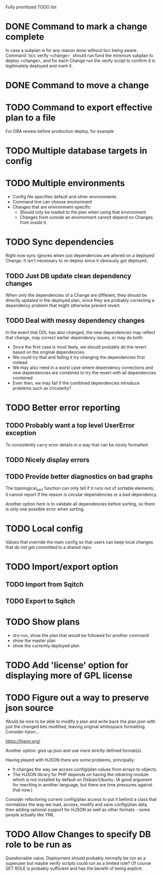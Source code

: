 
Fully prioritized TODO list

* DONE Command to mark a change complete
CLOSED: [2016-05-21 Sat 13:41]

In case a subplan is for any reason done without ticc being aware.
Command `ticc verify <change>` should run fund the minimum subplan to
deploy <change>, and for each Change run the verify script to confirm
it is legitimately deployed and mark it.

* DONE Command to move a change
CLOSED: [2016-05-04 Wed 00:12]

* TODO Command to export effective plan to a file

For DBA review before production deploy, for example

* TODO Multiple database targets in config

* TODO Multiple environments

- Config file specifies default and other environments
- Command line can choose environment
- Changes that are environment-specific
  - Should only be loaded to the plan when using that environment
  - Changes from outside an environment cannot depend on Changes from
    inside it.

* TODO Sync dependencies

Right now sync ignores when just dependencies are altered on a
deployed Change. It isn't necessary to re-deploy since it obviously
got deployed.

** TODO Just DB update clean dependency changes

When only the dependencies of a Change are different, they should be
directly updated in the deployed plan, since they are probably
correcting a dependency problem that might otherwise prevent revert.

** TODO Deal with messy dependency changes

In the event that DDL has also changed, the new dependencies may
reflect that change, may correct earlier dependency issues, or may do
both:

- Since the first case is most likely, we should probably do the
  revert based on the original dependencies
- We could try that and failing it try changing the dependencies first
  instead
- We may also need in a worst case where dependency corrections and
  new dependencies are combined to try the revert with all
  dependencies combined
- Even then, we may fail if the combined dependencies introduce
  problems such as circularity?

* TODO Better error reporting

** TODO Probably want a top level UserError exception

To consistently carry error details in a way that can be nicely
formatted

** TODO Nicely display errors

** TODO Provide better diagnostics on bad graphs

The topological_sort function can only tell if it runs out of sortable
elements; it cannot report if the reason is circular dependencies or a
bad dependency.

Another option here is to validate all dependencies before sorting, so
there is only one possible error when sorting.

* TODO Local config

Values that override the main config so that users can keep local
changes that do not get committed to a shared repo

* TODO Import/export option

** TODO Import from Sqitch

** TODO Export to Sqitch

* TODO Show plans

- dry-run, show the plan that would be followed for another command
- show the master plan
- show the currently deployed plan

* TODO Add 'license' option for displaying more of GPL license

* TODO Figure out a way to preserve json source

Would be nice to be able to modify a plan and write back the plan.json
with just the changed bits modified, leaving original whitespace
formatting. Consider hjson...

https://hjson.org/

Another option: give up json and use more strictly defined format(s).

Having played with HJSON there are some problems, principally:
- It changes the way we access config/plan values from arrays to
  objects.
- The HJSON library for PHP depends on having the mbstring module which is
  not installed by default on Debian/Ubuntu. (A good argument for
  rewriting in another language, but there are time pressures against
  that now.)

Consider refactoring current config/plan access to put it behind a
class that normalizes the way we load, access, modify and save
config/plan data, then adding optional support for HJSON as well as
other formats - some people actually like YML.

* TODO Allow Changes to specify DB role to be run as

Questionable value. Deployment should probably normally be run as a
superuser but maybe verify scripts could run as a limited role? Of
course SET ROLE is probably sufficient and has the benefit of being
explicit.
